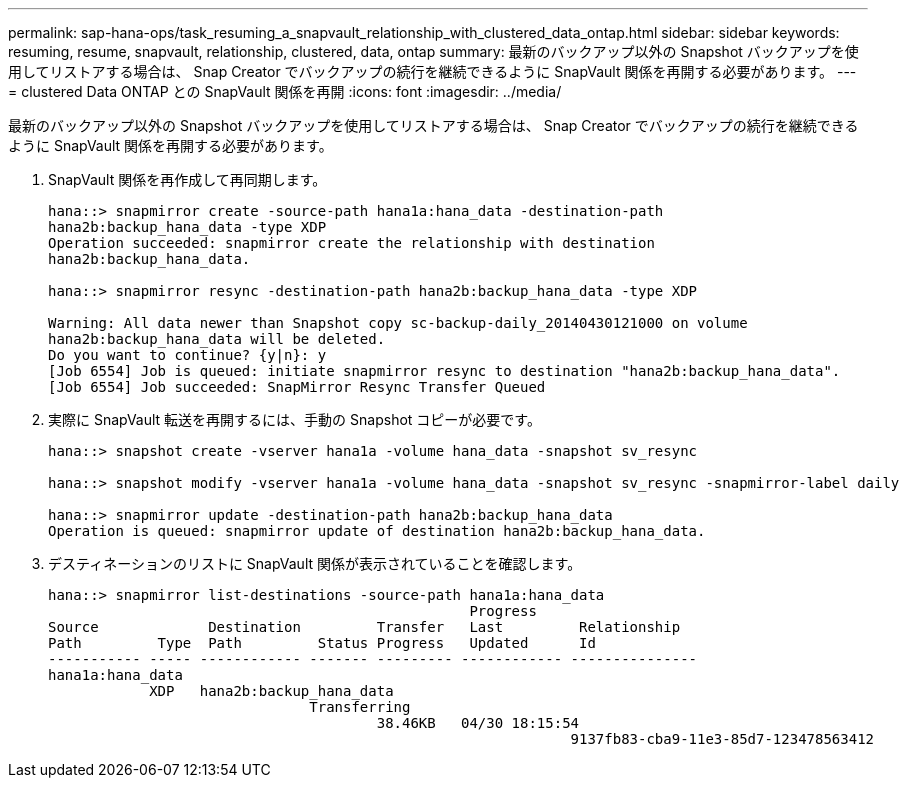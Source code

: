 ---
permalink: sap-hana-ops/task_resuming_a_snapvault_relationship_with_clustered_data_ontap.html 
sidebar: sidebar 
keywords: resuming, resume, snapvault, relationship, clustered, data, ontap 
summary: 最新のバックアップ以外の Snapshot バックアップを使用してリストアする場合は、 Snap Creator でバックアップの続行を継続できるように SnapVault 関係を再開する必要があります。 
---
= clustered Data ONTAP との SnapVault 関係を再開
:icons: font
:imagesdir: ../media/


[role="lead"]
最新のバックアップ以外の Snapshot バックアップを使用してリストアする場合は、 Snap Creator でバックアップの続行を継続できるように SnapVault 関係を再開する必要があります。

. SnapVault 関係を再作成して再同期します。
+
[listing]
----
hana::> snapmirror create -source-path hana1a:hana_data -destination-path
hana2b:backup_hana_data -type XDP
Operation succeeded: snapmirror create the relationship with destination
hana2b:backup_hana_data.

hana::> snapmirror resync -destination-path hana2b:backup_hana_data -type XDP

Warning: All data newer than Snapshot copy sc-backup-daily_20140430121000 on volume
hana2b:backup_hana_data will be deleted.
Do you want to continue? {y|n}: y
[Job 6554] Job is queued: initiate snapmirror resync to destination "hana2b:backup_hana_data".
[Job 6554] Job succeeded: SnapMirror Resync Transfer Queued
----
. 実際に SnapVault 転送を再開するには、手動の Snapshot コピーが必要です。
+
[listing]
----
hana::> snapshot create -vserver hana1a -volume hana_data -snapshot sv_resync

hana::> snapshot modify -vserver hana1a -volume hana_data -snapshot sv_resync -snapmirror-label daily

hana::> snapmirror update -destination-path hana2b:backup_hana_data
Operation is queued: snapmirror update of destination hana2b:backup_hana_data.
----
. デスティネーションのリストに SnapVault 関係が表示されていることを確認します。
+
[listing]
----
hana::> snapmirror list-destinations -source-path hana1a:hana_data
                                                  Progress
Source             Destination         Transfer   Last         Relationship
Path         Type  Path         Status Progress   Updated      Id
----------- ----- ------------ ------- --------- ------------ ---------------
hana1a:hana_data
            XDP   hana2b:backup_hana_data
                               Transferring
                                       38.46KB   04/30 18:15:54
                                                              9137fb83-cba9-11e3-85d7-123478563412
----

